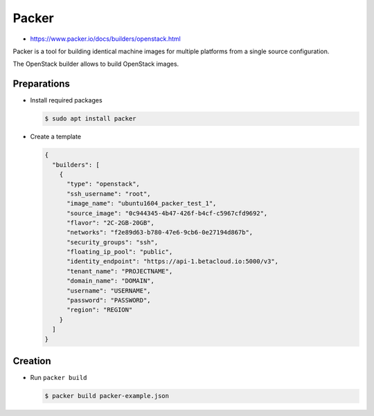 ======
Packer
======

* https://www.packer.io/docs/builders/openstack.html

Packer is a tool for building identical machine images for multiple
platforms from a single source configuration.

The OpenStack builder allows to build OpenStack images.

Preparations
============

* Install required packages

  .. code-block:: console

     $ sudo apt install packer

* Create a template

  .. code-block:: json

     {
       "builders": [
         {
           "type": "openstack",
           "ssh_username": "root",
           "image_name": "ubuntu1604_packer_test_1",
           "source_image": "0c944345-4b47-426f-b4cf-c5967cfd9692",
           "flavor": "2C-2GB-20GB",
           "networks": "f2e89d63-b780-47e6-9cb6-0e27194d867b",
           "security_groups": "ssh",
           "floating_ip_pool": "public",
           "identity_endpoint": "https://api-1.betacloud.io:5000/v3",
           "tenant_name": "PROJECTNAME",
           "domain_name": "DOMAIN",
           "username": "USERNAME",
           "password": "PASSWORD",
           "region": "REGION"
         }
       ]
     }


Creation
========

* Run ``packer build``

  .. code-block:: console

     $ packer build packer-example.json
